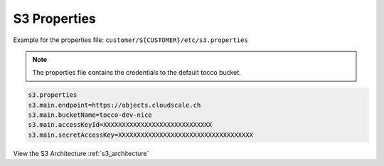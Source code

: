 .. _s3_properties:

S3 Properties
=============


Example for the properties file: ``customer/${CUSTOMER}/etc/s3.properties``

.. Note::
    The properties file contains the credentials to the default tocco bucket.


.. code-block:: java

    s3.properties
    s3.main.endpoint=https://objects.cloudscale.ch
    s3.main.bucketName=tocco-dev-nice
    s3.main.accessKeyId=XXXXXXXXXXXXXXXXXXXXXXXXXXXXX
    s3.main.secretAccessKey=XXXXXXXXXXXXXXXXXXXXXXXXXXXXXXXXXXXX


View the S3 Architecture :ref:`s3_architecture`

